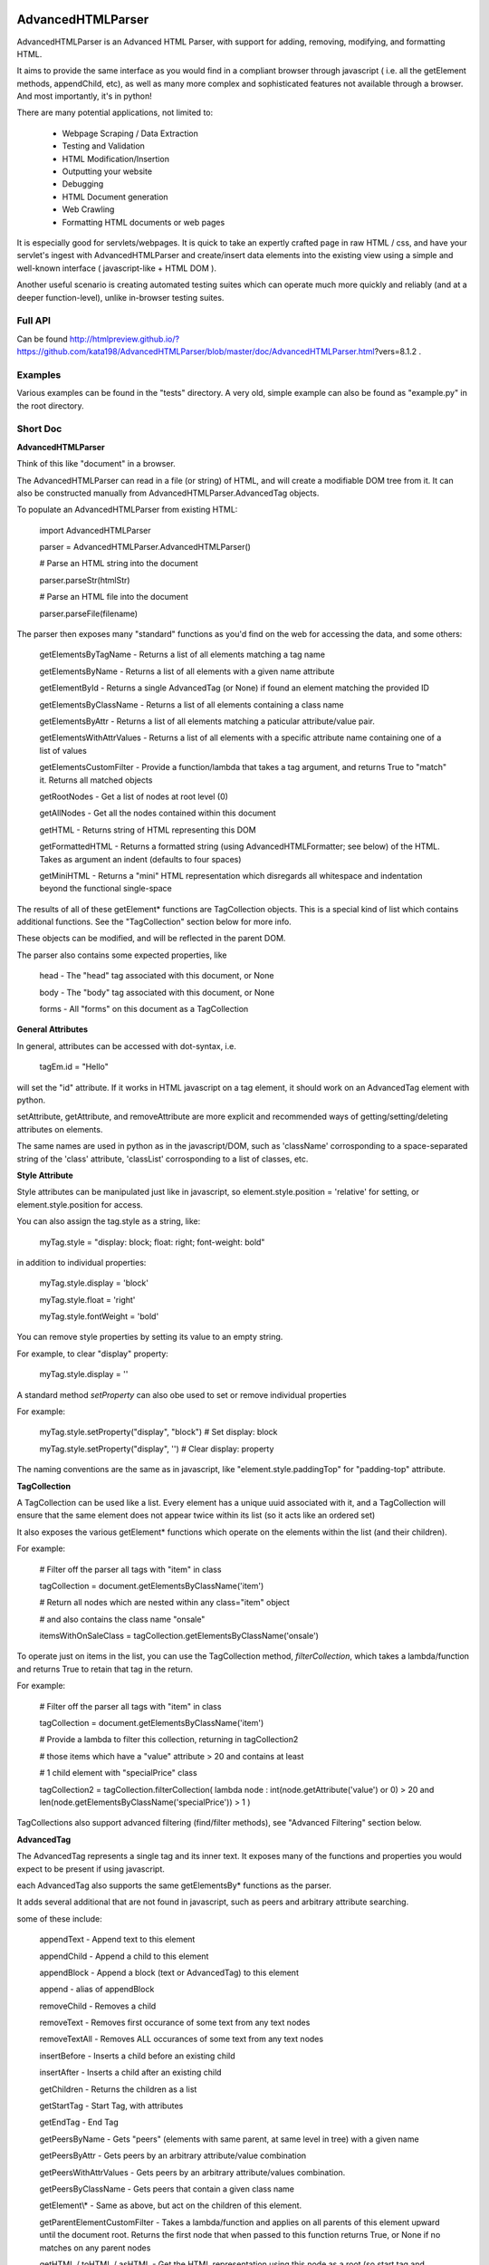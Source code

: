 
AdvancedHTMLParser
==================

AdvancedHTMLParser is an Advanced HTML Parser, with support for adding, removing, modifying, and formatting HTML.

It aims to provide the same interface as you would find in a compliant browser through javascript ( i.e. all the getElement methods, appendChild, etc), as well as many more complex and sophisticated features not available through a browser. And most importantly, it's in python!


There are many potential applications, not limited to:

 * Webpage Scraping / Data Extraction

 * Testing and Validation

 * HTML Modification/Insertion

 * Outputting your website

 * Debugging

 * HTML Document generation

 * Web Crawling

 * Formatting HTML documents or web pages


It is especially good for servlets/webpages. It is quick to take an expertly crafted page in raw HTML / css, and have your servlet's ingest with AdvancedHTMLParser and create/insert data elements into the existing view using a simple and well-known interface ( javascript-like + HTML DOM ).

Another useful scenario is creating automated testing suites which can operate much more quickly and reliably (and at a deeper function-level), unlike in-browser testing suites.



Full API
--------

Can be found  http://htmlpreview.github.io/?https://github.com/kata198/AdvancedHTMLParser/blob/master/doc/AdvancedHTMLParser.html?vers=8.1.2 .


Examples
--------

Various examples can be found in the "tests" directory. A very old, simple example can also be found as "example.py" in the root directory.


Short Doc
---------


**AdvancedHTMLParser**

Think of this like "document" in a browser.


The AdvancedHTMLParser can read in a file (or string) of HTML, and will create a modifiable DOM tree from it. It can also be constructed manually from AdvancedHTMLParser.AdvancedTag objects.


To populate an AdvancedHTMLParser from existing HTML:

	import AdvancedHTMLParser

	parser = AdvancedHTMLParser.AdvancedHTMLParser()

	# Parse an HTML string into the document

	parser.parseStr(htmlStr)

	# Parse an HTML file into the document

	parser.parseFile(filename)



The parser then exposes many "standard" functions as you'd find on the web for accessing the data, and some others:

	getElementsByTagName   \- Returns a list of all elements matching a tag name

	getElementsByName      \- Returns a list of all elements with a given name attribute

	getElementById         \- Returns a single AdvancedTag (or None) if found an element matching the provided ID

	getElementsByClassName \- Returns a list of all elements containing a class name

	getElementsByAttr       \- Returns a list of all elements matching a paticular attribute/value pair.

	getElementsWithAttrValues \- Returns a list of all elements with a specific attribute name containing one of a list of values

	getElementsCustomFilter \- Provide a function/lambda that takes a tag argument, and returns True to "match" it. Returns all matched objects

	getRootNodes            \- Get a list of nodes at root level (0)

	getAllNodes             \- Get all the nodes contained within this document

	getHTML                 \- Returns string of HTML representing this DOM

	getFormattedHTML        \- Returns a formatted string (using AdvancedHTMLFormatter; see below) of the HTML. Takes as argument an indent (defaults to four spaces)

	getMiniHTML             \- Returns a "mini" HTML representation which disregards all whitespace and indentation beyond the functional single\-space


The results of all of these getElement\* functions are TagCollection objects. This is a special kind of list which contains additional functions. See the "TagCollection" section below for more info.

These objects can be modified, and will be reflected in the parent DOM.


The parser also contains some expected properties, like


	head                    \- The "head" tag associated with this document, or None

	body                    \- The "body" tag associated with this document, or None

	forms                   \- All "forms" on this document as a TagCollection


**General Attributes**

In general, attributes can be accessed with dot-syntax, i.e.

	tagEm.id = "Hello"

will set the "id" attribute. If it works in HTML javascript on a tag element, it should work on an AdvancedTag element with python.

setAttribute, getAttribute, and removeAttribute are more explicit and recommended ways of getting/setting/deleting attributes on elements.

The same names are used in python as in the javascript/DOM, such as 'className' corrosponding to a space-separated string of the 'class' attribute, 'classList' corrosponding to a list of classes, etc.


**Style Attribute**

Style attributes can be manipulated just like in javascript, so element.style.position = 'relative' for setting, or element.style.position for access.

You can also assign the tag.style as a string, like:

	myTag.style = "display: block; float: right; font\-weight: bold"

in addition to individual properties:

	myTag.style.display = 'block'

	myTag.style.float = 'right'

	myTag.style.fontWeight = 'bold'

You can remove style properties by setting its value to an empty string.

For example, to clear "display" property:

	myTag.style.display = ''

A standard method *setProperty* can also obe used to set or remove individual properties

For example:

	myTag.style.setProperty("display", "block") # Set display: block

	myTag.style.setProperty("display", '') # Clear display: property


The naming conventions are the same as in javascript, like "element.style.paddingTop" for "padding-top" attribute.


**TagCollection**

A TagCollection can be used like a list. Every element has a unique uuid associated with it, and a TagCollection will ensure that the same element does not appear twice within its list (so it acts like an ordered set)

It also exposes the various getElement\* functions which operate on the elements within the list (and their children).

For example:


	# Filter off the parser all tags with "item" in class

	tagCollection = document.getElementsByClassName('item')

	# Return all nodes which are nested within any class="item" object

	#  and also contains the class name "onsale"

	itemsWithOnSaleClass = tagCollection.getElementsByClassName('onsale')


To operate just on items in the list, you can use the TagCollection method, *filterCollection*, which takes a lambda/function and returns True to retain that tag in the return.

For example:

	# Filter off the parser all tags with "item" in class

	tagCollection = document.getElementsByClassName('item')

	# Provide a lambda to filter this collection, returning in tagCollection2

	#   those items which have a "value" attribute > 20 and contains at least

	#   1 child element with "specialPrice" class

	tagCollection2 = tagCollection.filterCollection( lambda node : int(node.getAttribute('value') or 0) > 20 and len(node.getElementsByClassName('specialPrice')) > 1 )


TagCollections also support advanced filtering (find/filter methods), see "Advanced Filtering" section below.


**AdvancedTag**

The AdvancedTag represents a single tag and its inner text. It exposes many of the functions and properties you would expect to be present if using javascript.

each AdvancedTag also supports the same getElementsBy\* functions as the parser.

It adds several additional that are not found in javascript, such as peers and arbitrary attribute searching.

some of these include:

	appendText              \- Append text to this element

	appendChild             \- Append a child to this element

	appendBlock             \- Append a block (text or AdvancedTag) to this element

	append                  \- alias of appendBlock

	removeChild             \- Removes a child

	removeText              \- Removes first occurance of some text from any text nodes

	removeTextAll           \- Removes ALL occurances of some text from any text nodes

	insertBefore            \- Inserts a child before an existing child

	insertAfter             \- Inserts a child after an existing child

	getChildren             \- Returns the children as a list

	getStartTag             \- Start Tag, with attributes

	getEndTag               \- End Tag

	getPeersByName          \- Gets "peers" (elements with same parent, at same level in tree) with a given name

	getPeersByAttr          \- Gets peers by an arbitrary attribute/value combination

	getPeersWithAttrValues  \- Gets peers by an arbitrary attribute/values combination.

	getPeersByClassName   \- Gets peers that contain a given class name

	getElement\\\*            \- Same as above, but act on the children of this element.

	getParentElementCustomFilter \- Takes a lambda/function and applies on all parents of this element upward until the document root. Returns the first node that when passed to this function returns True, or None if no matches on any parent nodes

	getHTML / toHTML / asHTML \- Get the HTML representation using this node as a root (so start tag and attributes, innerHTML (text and child nodes), and end tag)

	firstChild             \- Get the first child of this node, be it text or an element (AdvancedTag)

	firstElementChild      \- Get the first child of this node that is an element

	lastChild             \- Get the last child of this node, be it text or an element (AdvancedTag)

	lastElementChild      \- Get the last child of this node that is an element

	nextSibling            \- Get next sibling, be it text  or  an element

	nextElementSibling     \- Get next sibling, that is an element

	previousSibling            \- Get previous sibling, be it text  or  an element

	previousElementSibling     \- Get previous sibling, that is an element

	{get,set,has,remove}Attribute  \- get/set/test/remove an attribute

	{add,remove}Class       \- Add/remove a class from the list of classes

	setStyle                \- Set a specific style property [like: setStyle("font\-weight", "bold") ]

	isTagEqual              \- Compare if two tags have the same attributes. Using the == operator will compare if they are the same exact tag (by uuid)

	getUid                  \- Get a unique ID for this tag (internal)

	getAllChildNodes        \- Gets all nodes beneath this node in the document (its children, its children's children, etc)

	getAllNodes             \- Same as getAllChildNodes, but also includes this node

	contains                \- Check if a provided node appears anywhere beneath this node (as child, child\-of\-child, etc)

	remove                  \- Remove this node from its parent element, and disassociates this and all sub\-nodes from the associated document

	\_\_str\_\_                 \- str(tag) will show start tag with attributes, inner text, and end tag

	\_\_repr\_\_                \- Shows a reconstructable representation of this tag

	\_\_getitem\_\_             \- Can be indexed like tag[2] to access second child.


And some properties:

	children/childNodes     \- The children (tags) as a list NOTE: This returns only AdvancedTag objects, not text.

	childBlocks             \- All direct child blocks. This includes both AdvnacedTag objects and text nodes (str)

	innerHTML               \- The innerHTML including the html of all children

	innerText               \- The text nodes, in order, as they appear as direct children to this node as a string

	textContent             \- All the text nodes, in order, as they appear within this node or any children (or their children, etc.)

	outerHTML               \- innerHTML wrapped in this tag

	classNames/classList    \- a list of the classes

	parentNode/parentElement \- The parent tag

	tagName                \- The tag name

	ownerDocument          \- The document associated with this node, if any


And many others. See the pydocs for a full list, and associated docstrings.


**Appending raw HTML**

You can append raw HTML to a tag by calling:

	tagEm.appendInnerHTML('<div id="Some sample HTML"> <span> Yes </span> </div>')

which acts like, in javascript:

	tagEm.innerHTML += '<div id="Some sample HTML"> <span> Yes </span> </div>';


**Creating Tags from HTML**

Tags can be created from HTML strings outside of AdvancedHTMLParser.parseStr (which parses an entire document) by:

* Parser.AdvancedHTMLParser.createElement - Like document.createElement, creates a tag with a given tag name. Not associated with any document.

* Parser.AdvancedHTMLParser.createElementFromHTML - Creates a single tag from HTML.

* Parser.AdvancedHTMLParser.createElementsFromHTML - Creates and returns a list of one or more tags from HTML.

* Parser.AdvancedHTMLParser.createBlocksFromHTML - Creates and returns a list of blocks. These can be AdvancedTag objects (A tag), or a str object (if raw text outside of tags). This is recommended for parsing arbitrary HTML outside of parsing the entire document. The createElement{,s}FromHTML functions will discard any text outside of the tags passed in.



Advanced Filtering
------------------

AdvancedHTMLParser contains two kinds of "Advanced Filtering":

**find**

The most basic unified-search, AdvancedHTMLParser has a "find" method on it. This will search all nodes with a single, simple query.

This is not as robust as the "filter" method (which can also be used on any tag or TagCollection), but does not require any dependency packages.

	find \- Perform a search of elements using attributes as keys and potential values as values

	   (i.e.  parser.find(name='blah', tagname='span')  will return all elements in this document

		 with the name "blah" of the tag type "span" )

	Arguments are key = value, or key can equal a tuple/list of values to match ANY of those values.

	Append a key with \_\_contains to test if some strs (or several possible strs) are within an element

	Append a key with \_\_icontains to perform the same \_\_contains op, but ignoring case

	Special keys:

	   tagname    \- The tag name of the element

	   text       \- The text within an element

	NOTE: Empty string means both "not set" and "no value" in this implementation.


Example:

	cheddarElements = parser.find(name='items', text\_\_icontains='cheddar')


**filter**

If you have QueryableList installed (a default dependency since 7.0.0 to AdvancedHTMLParser, but can be skipped with '\-\-no\-deps' passed to setup.py)

then you can take advantage of the advanced "filter" methods, on either the parser (entire document), any tag (that tag and nodes beneath), or tag collection (any of those tags, or any tags beneath them).

A full explanation of the various filter modes that QueryableList supports can be found at https://github.com/kata198/QueryableList

Special keys are: "tagname" for the tag name, and "text" for the inner text of a node.

An attribute that is unset has a value of None, which is different than a set attribute with an empty value ''.


For example:

	cheddarElements = parser.filter(name='items', text\_\_icontains='cheddar')


The AdvancedHTMLParser has:

	filter / filterAnd      \- Perform a filter query on all nodes in this document, returning a TagCollection of elements matching ALL criteria

	filterOr                \- Perform a filter query on all nodes in this document, returning a TagCollection of elements matching ANY criteria


Every AdvancedTag has:

	filter / filterAnd      \- Perform a filter query on this nodes and all sub\-nodes, returning a TagCollection of elements matching ALL criteria

	filterOr                \- Perform a filter query on this nodes and all sub\-nodes, returning a TagCollection of elements matching ANY criteria


Every TagCollection has:


	filter / filterAnd      \- Perform a filter query on JUST the nodes contained within this list (no children), returning a TagCollection of elements matching ALL criteria

	filterOr                \- Perform a filter query on JUST the nodes contained within this list (no children), returning a TagCollection of elements matching ANY criteria

	filterAll / filterAllAnd \- Perform a filter query on the nodes contained within this list, and all of their sub\-nodes, returning a TagCollection of elements matching ALL criteria

	filterAllOr              \- Perform a filter query on the nodes contained within this list, and all of their sub\-nodes, returning a TagCollection of elements matching ANY criteria



Validation
----------
Validation can be performed by using ValidatingAdvancedHTMLParser. It will raise an exception if an assumption would have to be made to continue parsing (i.e. something important).

InvalidCloseException - Tried to close a tag that shouldn't have been closed

MissedCloseException  - Missed a non-optional close of a tag that would lead to causing an assumption during parsing.

InvalidAttributeNameException - An attribute name was found that contained an invalid character, or broke a naming rule.


IndexedAdvancedHTMLParser
=========================

IndexedAdvancedHTMLParser provides the ability to use indexing for faster search. If you are just parsing and not modifying, this is your best bet. If you are modifying the DOM tree, make sure you call IndexedAdvancedHTMLParser.reindex() before relying on them.

Each of the get\* functions above takes an additional "useIndex" function, which can also be set to False to skip index. See constructor for more information, and "Performance and Indexing" section below.

AdvancedHTMLFormatter and formatHTML
------------------------------------

**AdvancedHTMLFormatter**

The AdvancedHTMLFormatter formats HTML into a pretty layout. It can handle elements like pre, core, script, style, etc to keep their contents preserved, but does not understand CSS rules.

The methods are:

	parseStr               \- Parse a string of contents

	parseFile              \- Parse a filename or file object

	getHTML                \- Get the formatted html

	getRootNodes           \- Get a list of the "root" nodes (most outer nodes, should be <html> on a valid document)

	getRoot                \- Gets the "root" node (on a valid document this should be <html>). For arbitrary HTML, you should use getRootNodes, as there may be several nodes at the same outermost level


You can access this same formatting off an AdvancedHTMLParser.AdvancedHTMLParser (or IndexedAdvancedHTMLParser) by calling .getFormattedHTML()


**AdvancedHTMLMiniFormatter**

The AdvancedHTMLMiniFormatter will strip all non-functional whitespace (meaning any whitespace which wouldn't normally add a space to the document or is required for xhtml) and provide no indentation.

Use this when pretty-printing doesn't matter and you'd like to save space.


You can access this same formatting off an AdvancedHTMLParser.AdvancedHTMLParser (or IndexedAdvancedHTMLParser) by calling .getMiniHTML()


**AdvancedHTMLSlimTagFormatter and AdvancedHTMLSlimTagMiniFormatter**

In order to support some less-leniant parsers, AdvancedHTMLParser will by default include a space prior to the close-tag '>' character in HTML output.

For example:

	<span id="abc" >Blah</span>

	<br />

	<hr class="bigline" />


It is recommended to keep these extra spaces, but if for some reason you feel you need to get rid of them, you can use either *AdvancedHTMLSlimTagFormatter* or *AdvancedHTMLSlimTagMiniFormatter*.


*AdvancedHTMLSlimTagFormatter* will do pretty-printing (like getFormattedHTML / AdvancedHTMLFormatter.getHTML output)

*AdvancedHTMLSlimTagMiniFormatter* will do mini-printing (like getMiniHTML / AdvancedHTMLMiniFormatter.getHTML output)


Feeding in your HTML via formatter.parseStr(htmlStr) [where htmlStr can be parser.getHTML()] will cause it to be output without the start-tag padding.

For example:

	<span id="abc">Blah</span>

By default, self-closing tags will retain their padding so that an xhtml-compliant parser doesn't treat "/" as either an attribute or part of the attribute-value of the preceding attribute.

For example:

	<hr class="bigline"/>

Could be interpreted as a horizontal rule with a class name of "bigline/". Most modern browsers work around this and will not have issue, but some parsers will.

You may pass an optional keyword-argument to the formatter constructor, slimSelfClosing=True, in order to force removal of this padding from self-closing tags.

For example:

	myHtml = '<hr class="bigline" />'

	formatter = AdvancedHTMLSlimTagMiniFormatter(slimSelfClosing=True)

	formatter.parseStr(myHtml)

	miniHtml = formatter.getHTML()

	# miniHtml will now contain '<hr class="bigline"/>'

.

**formatHTML script**


A script, formatHTML comes with this package and will perform formatting on an input file, and output to a file or stdout:

	Usage: formatHTML (Optional Arguments) (optional: /path/to/in.html) (optional: [/path/to/output.html])

	  Formats HTML on input and writes to output.

	 Optional Arguments:

	 \-\-\-\-\-\-\-\-\-\-\-\-\-\-\-\-\-\-\-

		\-e [encoding]        \- Specify an encoding to use. Default is utf\-8

		\-m  or \-\-mini        \- Output "mini" HTML (only retain functional whitespace,

								strip the rest and no indentation)

		\-p  or \-\-pretty      \- Output "pretty" HTML [This is the defualt mode]


		\-\-indent='    '      \- Use the provided string [default 4\-spaces] to represent each

								level of nesting. Use \-\-indent="	" for 1 tab insead, for example.

							   Affects pretty printing mode only


	 If output filename is not specified or is empty string, output will be to stdout.

	 If input filename is not specified or is empty string, input will be from stdin

	 If \-e is provided, will use that as the encoding. Defaults to utf\-8


Notes
-----

* Each tag has a generated unique ID which is assigned at create time. The search functions use these to prevent duplicates in search results. There is a global function in the module, AdvancedHTMLParser.uniqueTags, which will filter a list of tags and remove any duplicates. TagCollections will only allow one instance of a tag (no duplicates)

* In general, for tag names and attribute names, you should use lowercase values. During parsing, the parser will lowercase attribute names (like NAME="Abc" becomes name="Abc"). During searching, however, for performance reasons, it is assumed you are passing in already-lowercased strings. If you can't trust the input to be lowercase, then it is your responsibility to call .lower() before calling .getElementsBy\*

* If you are using IndexedAdvancedHTMLParser (instead of AdvancedHTMLParser) to construct HTML and not search, I recommend either setting the index params to False in the constructor, or calling  IndexedAdvancedHTMLParser.disableIndexing(). When you are finished and want to go back to searching, you can call IndexedAdvancedHTMLParser.reindex and set to True what you want to reindex.

* There are additional functions and usages not documented here, check the file for more information.

Performance and Indexing
------------------------

Performance is very good using either AdvancedHTMLParser, and even better (for scraping) using IndexedAdvancedHTMLParser class. The performance can be further enhanced on IndexedAdvancedHTMLParser via several indexing tunables:

First, in the constructor of IndexedAdvancedHTMLParser and in the reindex method is a boolean to be set which determines if each field is indexed (e.x. indexIDs will make getElementByID use an index).

If an index is used, parsing time slightly goes up, but searches become O(1) (from root node, slightly less efficent from other nodes) instead of O(n) [n=num elements].

By default, IDs, Names, Tag Names, Class Names are indexed.

You can add an index for any arbitrary field (used in getElementByAttr) via IndexedAdvancedHTMLParser.addIndexOnAttribute('src'), for example, to index the 'src' attribute. This index can be removed via removeIndexOnAttribute.


Dependencies
------------

AdvancedHTMLParser can be installed without dependencies (pass '\-\-no\-deps' to setup.py), and everything will function EXCEPT filter\* methods.

By default, https://github.com/kata198/QueryableList will be installed, which will enable support for those additional filter methods.


Unicode
-------

AdvancedHTMLParser generally has very good support for unicode, and defaults to "utf\-8" (can be altered by the "encoding" argument to the AdvancedHTMLParser.AdvancedHTMLParser when parsing.)

If you are still getting UnicodeDecodeError or UnicodeEncodeError, there are a few things you can try:

* If the error happens when printing/writing to stdout ( default behaviour for apache / mod\_python is to open stdout with the ANSI/ASCII encoding ), ensure your streams are, in fact, set to utf\-8.

	\* Set the environment variable PYTHONIOENCODING to "utf\\\-8" before python is launched. In Apache, you can add the line "SetEnv PYTHONIOENCODING utf\\\-8" to your httpd.conf in order to achieve this.

* Ensure that the data you are passing to AdvancedHTMLParser has the correct encoding (matching the "encoding" parameter).

* Switch to python3 if at all possible \-\- python2 does have 'unicode' support and AdvancedHTMLParser uses it to the best of its ability, but python2 does still have some inherit flaws which may come up using standard library / output functions. You should ensure that these are set to use utf\-8 (as described above).


AdvancedHTMLParser is tested against unicode ( even has a unit test ) which works in both python2 and python3 in the general case.

If you are having an issue (even on python2) and you've checked the above "common configuration/usage" errors and think there is still an issue, please open a bug report on https://github.com/kata198/AdvancedHTMLParser with a test case, python version, and traceback.


The library itself is considered unicode-safe, and almost always it's an issue outside of this library, or has a simple workaround.


Example Usage
-------------

See https://raw.githubusercontent.com/kata198/AdvancedHTMLParser/master/example.py for an example of parsing store data using this class.

Changes
-------
See: https://raw.githubusercontent.com/kata198/AdvancedHTMLParser/master/ChangeLog


Contact Me / Support
--------------------

I am available by email to provide support, answer questions, or otherwise  provide assistance in using this software. Use my email kata198 at gmail.com with "AdvancedHTMLParser" in the subject line.


If you are having an issue / found a bug / want to merge in some changes, please open a pull request.


Unit Tests
----------

See "tests" directory available in github. Use "runTests.py" within that directory. Tests use my `GoodTests <https://github.com/kata198/GoodTests>`_ framework. It will download it to the current directory if not found in path, so you don't need to worry that it's a dependency.
